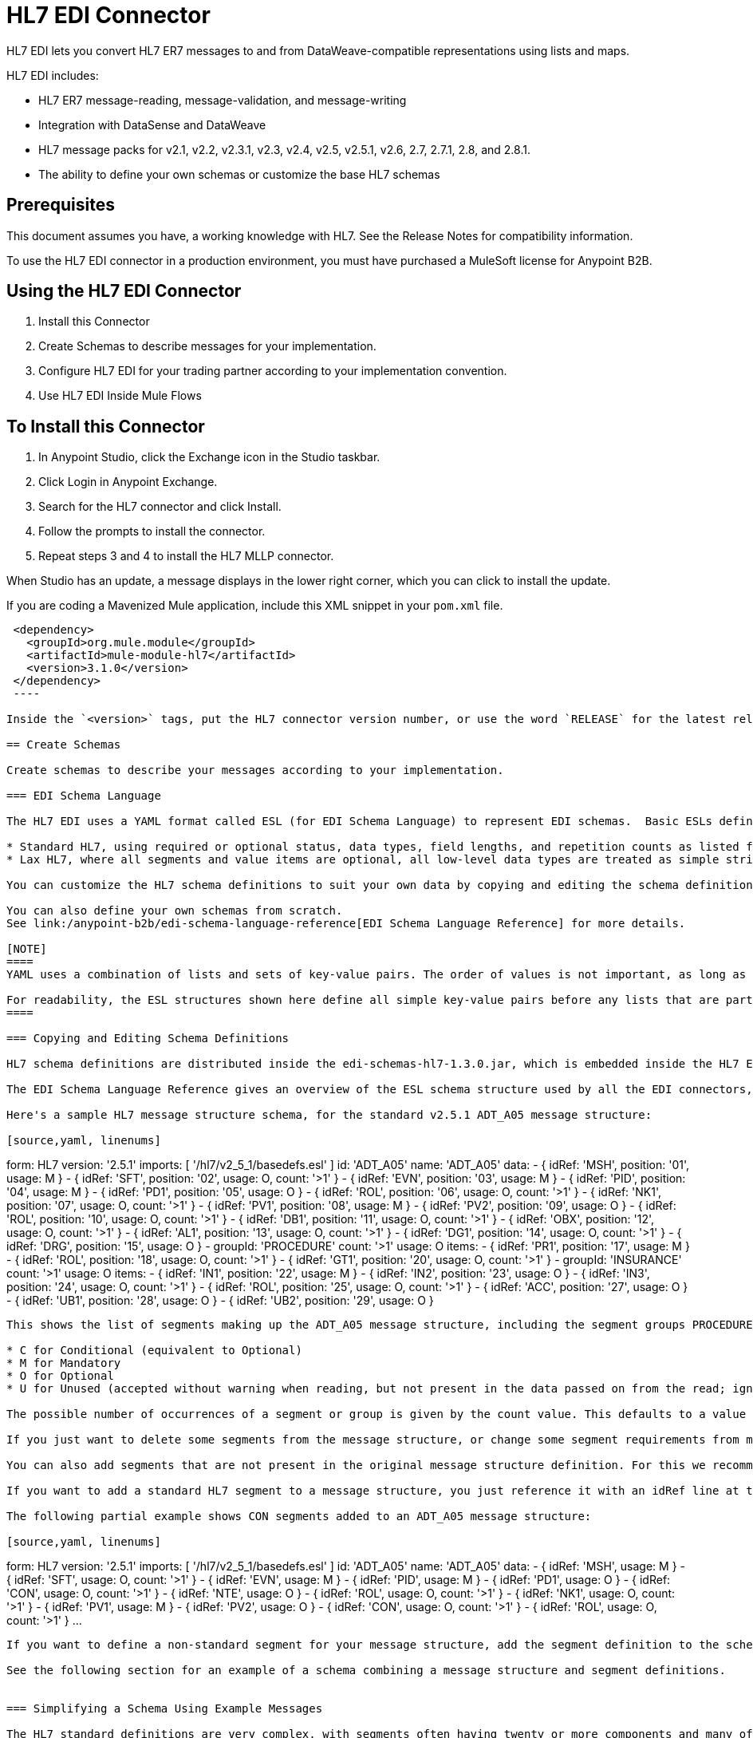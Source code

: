= HL7 EDI Connector
:keywords: b2b, HL7, schema, edi
:imagesdir: ./_images

HL7 EDI lets you convert HL7 ER7 messages to and from DataWeave-compatible representations using lists and maps. 

HL7 EDI includes:

* HL7 ER7 message-reading, message-validation, and message-writing
* Integration with DataSense and DataWeave
* HL7 message packs for v2.1, v2.2, v2.3.1, v2.3, v2.4, v2.5, v2.5.1, v2.6, 2.7, 2.7.1, 2.8, and 2.8.1.
* The ability to define your own schemas or customize the base HL7 schemas

== Prerequisites

This document assumes you have, a working knowledge with HL7. See the Release Notes for compatibility information.

To use the HL7 EDI connector in a production environment, you must have purchased a MuleSoft license for Anypoint B2B.

== Using the HL7 EDI Connector

. Install this Connector
. Create Schemas to describe messages for your implementation.
. Configure HL7 EDI for your trading partner according to your implementation convention.
. Use HL7 EDI Inside Mule Flows

== To Install this Connector

. In Anypoint Studio, click the Exchange icon in the Studio taskbar.
. Click Login in Anypoint Exchange.
. Search for the HL7 connector and click Install.
. Follow the prompts to install the connector.
. Repeat steps 3 and 4 to install the HL7 MLLP connector.

When Studio has an update, a message displays in the lower right corner, which you can click to install the update.

If you are coding a Mavenized Mule application, include this XML snippet in your `pom.xml` file.
  
[source,xml,linenums]
----
 <dependency>
   <groupId>org.mule.module</groupId>
   <artifactId>mule-module-hl7</artifactId>
   <version>3.1.0</version>
 </dependency>
 ----
  
Inside the `<version>` tags, put the HL7 connector version number, or use the word `RELEASE` for the latest release or `SNAPSHOT` for the latest available version.

== Create Schemas

Create schemas to describe your messages according to your implementation.

=== EDI Schema Language

The HL7 EDI uses a YAML format called ESL (for EDI Schema Language) to represent EDI schemas.  Basic ESLs define the structure of ER7 messages in terms of structures_(message structures, in HL7 terminology), groups, segments, composites, and elements. ESLs for the HL7 versions v2.1, v2.2, v2.3.1, v2.3, v2.4, v2.5, v2.5.1, v2.6, 2.7, 2.7.1, 2.8, and 2.8.1 are included, in two different forms:

* Standard HL7, using required or optional status, data types, field lengths, and repetition counts as listed for each HL7 version.
* Lax HL7, where all segments and value items are optional, all low-level data types are treated as simple strings, and field lengths and repetition counts are not enforced.

You can customize the HL7 schema definitions to suit your own data by copying and editing the schema definitions directly or by using a console tool to generate a simplified schema based on one or more sample documents. It is also possible to use an overlay schema for HL7, as with other EDI formats, but this option is not recommended due to the complexity of HL7 definitions.

You can also define your own schemas from scratch.
See link:/anypoint-b2b/edi-schema-language-reference[EDI Schema Language Reference] for more details.

[NOTE]
====
YAML uses a combination of lists and sets of key-value pairs. The order of values is not important, as long as the required items are present. Quotes (either single or double quotes) are used around values which may consist of digits but are meant to be interpreted as strings (since otherwise the YAML parser treats the values as numbers). Indentation is used to show the nesting of lists.

For readability, the ESL structures shown here define all simple key-value pairs before any lists that are part of the same definition.
====

=== Copying and Editing Schema Definitions

HL7 schema definitions are distributed inside the edi-schemas-hl7-1.3.0.jar, which is embedded inside the HL7 EDI Connector update site and can also be found in the standard MuleSoft enterprise Maven repositories (under group id org.mule.edi). You can copy a message structure schema from this jar and edit it to match your specific needs. If you only need to make changes at the segment level you can just copy the message structure schema; if you need to change segment definitions you must also copy the basedefs.esl schema of the same version, since that file contains the segment, composite, and element definitions.

The EDI Schema Language Reference gives an overview of the ESL schema structure used by all the EDI connectors, including the HL7 EDI Connector. You should consult that for background on the structure of the schema definitions.

Here's a sample HL7 message structure schema, for the standard v2.5.1 ADT_A05 message structure:

[source,yaml, linenums]
----
form: HL7
version: '2.5.1'
imports: [ '/hl7/v2_5_1/basedefs.esl' ]
id: 'ADT_A05'
name: 'ADT_A05'
data: 
- { idRef: 'MSH', position: '01', usage: M }
- { idRef: 'SFT', position: '02', usage: O, count: '>1' }
- { idRef: 'EVN', position: '03', usage: M }
- { idRef: 'PID', position: '04', usage: M }
- { idRef: 'PD1', position: '05', usage: O }
- { idRef: 'ROL', position: '06', usage: O, count: '>1' }
- { idRef: 'NK1', position: '07', usage: O, count: '>1' }
- { idRef: 'PV1', position: '08', usage: M }
- { idRef: 'PV2', position: '09', usage: O }
- { idRef: 'ROL', position: '10', usage: O, count: '>1' }
- { idRef: 'DB1', position: '11', usage: O, count: '>1' }
- { idRef: 'OBX', position: '12', usage: O, count: '>1' }
- { idRef: 'AL1', position: '13', usage: O, count: '>1' }
- { idRef: 'DG1', position: '14', usage: O, count: '>1' }
- { idRef: 'DRG', position: '15', usage: O }
- groupId: 'PROCEDURE'
  count: '>1'
  usage: O
  items: 
  - { idRef: 'PR1', position: '17', usage: M }
  - { idRef: 'ROL', position: '18', usage: O, count: '>1' }
- { idRef: 'GT1', position: '20', usage: O, count: '>1' }
- groupId: 'INSURANCE'
  count: '>1'
  usage: O
  items: 
  - { idRef: 'IN1', position: '22', usage: M }
  - { idRef: 'IN2', position: '23', usage: O }
  - { idRef: 'IN3', position: '24', usage: O, count: '>1' }
  - { idRef: 'ROL', position: '25', usage: O, count: '>1' }
- { idRef: 'ACC', position: '27', usage: O }
- { idRef: 'UB1', position: '28', usage: O }
- { idRef: 'UB2', position: '29', usage: O }
----

This shows the list of segments making up the ADT_A05 message structure, including the segment groups PROCEDURE and INSURANCE. Since the above is the standard definition (not the lax version), it includes mandatory segments (indicated with usage: M) as well as optional segments (indicated with usage: O). The full set of usage codes used for HL7 are:

* C for Conditional (equivalent to Optional)
* M for Mandatory
* O for Optional
* U for Unused (accepted without warning when reading, but not present in the data passed on from the read; ignored when writing)

The possible number of occurrences of a segment or group is given by the count value. This defaults to a value of 1, 

If you just want to delete some segments from the message structure, or change some segment requirements from mandatory to optional (or vice versa), you can easily make the change in your copy of the schema and use the modified version in your application.

You can also add segments that are not present in the original message structure definition. For this we recommend you first remove the position values from all the existing segment and group definition lines in the schema, since otherwise you need to renumber everything following an added segment. If you remove the explict position numbers. segments and groups are assigned position numbers sequentially, and for most purposes these numbers are not seen by HL7 EDI Connector 3.1.0 applications.

If you want to add a standard HL7 segment to a message structure, you just reference it with an idRef line at the appropriate place, and HL7 obtains the definition from the basedefs.esl file referenced as an import. 

The following partial example shows CON segments added to an ADT_A05 message structure:

[source,yaml, linenums]
----
form: HL7
version: '2.5.1'
imports: [ '/hl7/v2_5_1/basedefs.esl' ]
id: 'ADT_A05'
name: 'ADT_A05'
data: 
- { idRef: 'MSH', usage: M }
- { idRef: 'SFT', usage: O, count: '>1' }
- { idRef: 'EVN', usage: M }
- { idRef: 'PID', usage: M }
- { idRef: 'PD1', usage: O }
- { idRef: 'CON', usage: O, count: '>1' }
- { idRef: 'NTE', usage: O }
- { idRef: 'ROL', usage: O, count: '>1' }
- { idRef: 'NK1', usage: O, count: '>1' }
- { idRef: 'PV1', usage: M }
- { idRef: 'PV2', usage: O }
- { idRef: 'CON', usage: O, count: '>1' }
- { idRef: 'ROL', usage: O, count: '>1' }
...
----

If you want to define a non-standard segment for your message structure, add the segment definition to the schema. This is more complex than just modifying the segment structure, since you need to list all components in the segment. The easiest starting point for this is to find a similar standard HL7 segment and copy the definition used for that standard segment from the basedefs.esl file. You can then add the segments key following your message structure definition, followed by one or more segment definitions.

See the following section for an example of a schema combining a message structure and segment definitions.


=== Simplifying a Schema Using Example Messages

The HL7 standard definitions are very complex, with segments often having twenty or more components and many of the components composites which themselves are broken down into many subcomponents. This can make mapping HL7 difficult, since the DataSense view of the message has to contain all these subcomponents.

In practice, most users of HL7 only populate a small fraction of the total HL7 standard definitions. To take advantage of this, the HL7 EDI Connector provides a console-based Java tool you can use to simplify your schema definitions by eliminating components which are not normally used in your messages.

The schema simplification tool is distributed as the edi-schemas-hl7-1.3.0-simplify.jar, which is found in the standard MuleSoft enterprise Maven repositories (under group id org.mule.edi). It takes a message structure schema and one or more example messages (as separate files) as input, and generates an output schema reduced down to only those segments and components present in one or more of the sample messages.

To use this tool, download the jar and open a command line console, then type:

[source,bash]
----
java -jar edi-schemas-hl7-1.3.0-simplify.jar {input-schema} {output-schema} {sample1} {sample2} ...
----

Where:

* input-schema is the message structure schema used to read the messages, which can be a file or a classpath reference to a supplied schema such as "/hl7/v2_5_1/ADT_A05.esl"
* output-schema is the file path for the simplified schema output
* sample1...n are the file paths to the sample messages

NOTE: Make sure the sample message files are saved with carriage return (CR) line endings, since this is the required HL7 segment delimiter - text editors generally use the default line ending for your operating system, which may not be correct.

Here's a partial example of a simplified schema generated using this tool:

[source,yaml, linenums]
----
form: HL7
version: '2.5.1'
structures: 
- id: 'SIU_S12'
  name: 'SIU_S12'
  data: 
  - { idRef: 'MSH', position: '01', usage: O }
  - { idRef: 'SCH', position: '02', usage: O }
  - groupId: 'PATIENT'
    count: '>1'
    usage: O
    items: 
    - { idRef: 'PID', position: '06', usage: O }
    - { idRef: 'PV1', position: '08', usage: O }
  - groupId: 'RESOURCES'
    count: '>1'
    usage: O
    items: 
    - { idRef: 'RGS', position: '14', usage: O }
    - groupId: 'SERVICE'
      count: '>1'
      usage: O
      items: 
      - { idRef: 'AIS', position: '16', usage: O }
    - groupId: 'GENERAL_RESOURCE'
      count: '>1'
      usage: O
      items: 
      - { idRef: 'AIG', position: '20', usage: O }
    - groupId: 'LOCATION_RESOURCE'
      count: '>1'
      usage: O
      items: 
      - { idRef: 'AIL', position: '24', usage: O }
    - groupId: 'PERSONNEL_RESOURCE'
      count: '>1'
      usage: O
      items: 
      - { idRef: 'AIP', position: '28', usage: O }
segments: 
- id: 'AIG'
  name: 'Appointment Information - General Resource'
  varTag: 'AIG'
  values: 
  - { idRef: 'SI', name: 'Set ID - AIG', usage: O }
  - { idRef: 'varies', name: 'Segment Action Code', usage: U, count: '>1' }
  - { idRef: 'CE_2', name: 'Resource ID', usage: O }
  - { idRef: 'varies', name: 'Resource Type', usage: U, count: '>1' }
  - { idRef: 'varies', name: 'Resource Group', usage: U, count: '>1' }
  - { idRef: 'varies', name: 'Resource Quantity', usage: U, count: '>1' }
  - { idRef: 'varies', name: 'Resource Quantity Units', usage: U, count: '>1' }
  - { idRef: 'TS', name: 'Start Date/Time', usage: O }
- id: 'AIL'
  name: 'Appointment Information - Location Resource'
  varTag: 'AIL'
  values: 
  - { idRef: 'SI', name: 'Set ID - AIL', usage: O }
  - { idRef: 'varies', name: 'Segment Action Code', usage: U, count: '>1' }
  - { idRef: 'PL', name: 'Location Resource ID', usage: O, count: '>1' }
  - { idRef: 'CE', name: 'Location Type-AIL', usage: O }
  - { idRef: 'varies', name: 'Location Group', usage: U, count: '>1' }
  - { idRef: 'TS', name: 'Start Date/Time', usage: O }
- id: 'AIP'
  name: 'Appointment Information - Personnel Resource'
  varTag: 'AIP'
  values: 
  - { idRef: 'SI', name: 'Set ID - AIP', usage: O }
  - { idRef: 'varies', name: 'Segment Action Code', usage: U, count: '>1' }
  - { idRef: 'XCN_2', name: 'Personnel Resource ID', usage: O, count: '>1' }
  - { idRef: 'CE_1', name: 'Resource Type', usage: O }
  - { idRef: 'varies', name: 'Resource Group', usage: U, count: '>1' }
  - { idRef: 'TS', name: 'Start Date/Time', usage: O }
...
composites: 
- id: 'CE'
  name: 'Coded Element'
  values: 
  - { idRef: 'ST', name: 'Identifier', usage: O }
  - { idRef: 'ST', name: 'Text', usage: O }
- id: 'CE_1'
  name: 'Coded Element'
  values: 
  - { idRef: 'ST', name: 'Identifier', usage: O }
- id: 'CE_2'
  name: 'Coded Element'
  values: 
  - { idRef: 'ST', name: 'Identifier', usage: O }
  - { idRef: 'ST', name: 'Text', usage: O }
  - { idRef: 'ID', name: 'Name of Coding System', usage: O }
...
----

Unused components of a segment cannot just be dropped from the segment definition (unless they're at the end of the segment), so the simplification tool just substitues a "varies" data type for the component and marks it with Usage: U for Unused. The repetition count for the "varies" remains the same as for the original component in this case, but it will not show up in the DataSense view of the data you see in Data Weave.

When the schema simplification tool checks which data is present in the messages it handles each occurrence of a composite in context, so different usages of the same composite may have differnt values present. When this happens the composite is defined more than once, with different identifiers. The CE composite in the above example shows this.

The simplified schema retains the segment postions from the original schema. You can delete these position values from the simplified schema if you want, since they're not used by the HL7 EDI Connector unless you use position prefixes on segment keys (one of the connector configuration options).


=== Determining the HL7 Schema Location

To use the connector, you need to know the locations of the schemas in your project. If you're using the out of the box HL7 schemas and not customizing anything, the standard schema location follows the  `/hl7/{version}/{message structure}.esl` pattern and the lax schema location follows the `/hl7lax/{version}/{message structure}.esl` pattern. For example, if you're using the 2.5.1 version and the ADT_A01 message structure, your schema location is `/hl7/v2_5_1/ADT_A01.esl` for the standard version (including required values, data types, and lengths/repeat counts) or `/hl7lax/v2_5_1/ADT_A01.esl` for the lax version.

If you're using one or more custom schemas, you should put these under a directory in `src/main/app` and refer to the location using `${app.home}`. For example, if you've put your ADT_A01 schema under `src/main/app/mypartner/ADT_A01.esl`, your schema location is `${app.home}/mypartner/ADT_A01.esl`.

The Mule Runtime automatically checks `src/main/app` for any locations that contain the `${app.home}` value.

=== Event and Message to Message Structure Map

If you configure the connector with multiple message structure schemas (whether in separate schema definitions files, as with the provided schemas, or in a single file) you may need to define a mapping from the HL7 event and message types to message structures.

HL7 defines the Message Type in the component values of MSH-09. The HL7 EDI Connector uses these component values to find the structure schema to be used for processing a receive message, according to the following rules:

* If the MSH-09-01 Message Type value is ACK, always use the predefined ACK schema.
* Otherwise, if the MSH-09-03 Message Structure value is present (a value such as ADT_A01), use the schema structure with that ID.
* Otherwise, use a configured Event and Message to Message Structure Map to determine the message structure from the specified Event Type (MSH-09-02) and Message Type (MSH-09-01) values.

The Event and Message to Message Structure Map is an optional configuration parameter. It must be a YAML file consisting of a map from each Event Type to a map for each supported Message Type to the actual Message Structure. Here's a sample of what this looks like:

[source,yaml, linenums]
----
A01: { ADT: ADT_A01, ACK: ACK }
A02: { ADT: ADT_A02, ACK: ACK }
A03: { ADT: ADT_A03, ACK: ACK }
A04: { ADT: ADT_A01, ACK: ACK }
A05: { ADT: ADT_A05, ACK: ACK }
A06: { ADT: ADT_A06, ACK: ACK }
A07: { ADT: ADT_A06, ACK: ACK }
A08: { ADT: ADT_A01, ACK: ACK }
----

Each version of HL7 defines a different set of mappings from event type and message type to message structure. The default mappings are provided in the same jar as the standard HL7 schema definitions, in files named event-message.yaml. You use the same type of paths for these mapping definitions as for the actual message structure schemas.

[[configconnector]]
== Configure HL7 EDI Using the Studio Visual Editor

After you install the connector and configure your schema customizations (if any), you can start using the connector. Create separate configurations for each implementation convention.

. Click the Global Elements tab at the base of the canvas, and click Create.
. In the Choose Global Type wizard, use the filter to locate and select, HL7 EDI: Configuration, and click OK.
. Configure the parameters according to the connector reference.
. Click OK to save the global connector configurations.
. Return to the Message Flow tab in Studio.

=== General Options

In the general options you can configure settings which apply to both reading and writing HL7 messages:

* HL7 character encoding, always used for writing messages and used when reading messages unless a different encoding is specified by MSH-18 (Character Set)
* Disable numeric prefixes for data keys - this option is *true* by default, which turns off numeric prefixes for segment data; the only reason to turn this option off is for compatibility with mappings defined for the HL7 EDI Connector 3.0.0
* Manually create or edit the list of schemas.

=== Setting Your HL7 Identification in the Visual Editor

You can configure the Message Header (MSH) application and facility identification for you and your trading partner on the HL7 EDI connector configuration.

The values you set are used when writing HL7 messages to supply the namespace ID, universal ID, and universal ID type, and are verified in receive messages. If you don't want to restrict incoming messages you can leave these blank, and set the values for outgoing messages on the write operation or the actual outgoing message. Values set on the write operation override the connector configuration, and values set directly on the message override both the connector configuration and any values set on the write operation. 

In Studio, these values are set in these Global Element Properties.

* Self identification parameters identify your side of the trading partner relationship.
+
Self identification settings:
+
[source,code,linenums]
----
Mule Application Namespace ID (MSH-3-1/MSH-5-1)
Mule Application Universal ID (MSH-3-2/MSH-5-2)
Mule Application Universal ID Type (MSH-3-3/MSH-5-3)
----
+
* Partner identification parameters identify your trading partner. 
+
Partner identification settings:
+
[source,code,linenums]
----
Partner Application Namespace ID (MSH-3-1/MSH-5-1}
Partner Application Universal ID (MSH-3-2/MSH-5-2}
Partner Application Universal ID Type (MSH-3-3/MSH-5-3)
----

=== Setting Parser Options

You can set the following options if needed:

* Validate HL7 Message Version
* Event and message to message structure map path (required if using multiple message structures, unless the MSH-09-03 message structure value is always present in received messages)
* Required processing ID (to specify a particular processing ID required on receive messages, such as `P` for Production)
* Pattern for generic extension segment names (to allow handling of extension segments as maps of field values)
* Fail when value length outside allowed range
* Fail when invalid character in value
* Fail when too many repeats of value
* Fail when unknown segment in message
* Fail when segment out of order in message set
* Fail when unused segment included in message set
* Fail when too many repeats of segment

=== Setting Delimiter Characters

You can set the delimiter characters used when writing messages, if you wish to modify the defaults.

== Configure HL7 EDI Using the Studio XML Editor or Standalone

After you install the connector and configure your schema customizations (if any), you can start using the connector. Create separate configurations for each implementation convention.

. Ensure that you have included the EDI namespaces in your configuration file.
+
[source, xml, linenums]
----
<mule xmlns:tracking="http://www.mulesoft.org/schema/mule/ee/tracking"
  xmlns:tcp="http://www.mulesoft.org/schema/mule/tcp"
  xmlns:dw="http://www.mulesoft.org/schema/mule/ee/dw"
  xmlns:http="http://www.mulesoft.org/schema/mule/http"
  xmlns:hl7-edi="http://www.mulesoft.org/schema/mule/hl7-edi"
  xmlns="http://www.mulesoft.org/schema/mule/core"
  xmlns:doc="http://www.mulesoft.org/schema/mule/documentation"
  xmlns:spring="http://www.springframework.org/schema/beans"
  xmlns:xsi="http://www.w3.org/2001/XMLSchema-instance"
  xsi:schemaLocation="http://www.mulesoft.org/schema/mule/tcp
    http://www.mulesoft.org/schema/mule/tcp/current/mule-tcp.xsd
    http://www.springframework.org/schema/beans
    http://www.springframework.org/schema/beans/spring-beans-current.xsd
    http://www.mulesoft.org/schema/mule/core
    http://www.mulesoft.org/schema/mule/core/current/mule.xsd
    http://www.mulesoft.org/schema/mule/hl7-edi
    http://www.mulesoft.org/schema/mule/hl7-edi/current/mule-hl7-edi.xsd
    http://www.mulesoft.org/schema/mule/http
    http://www.mulesoft.org/schema/mule/http/current/mule-http.xsd
    http://www.mulesoft.org/schema/mule/ee/dw
    http://www.mulesoft.org/schema/mule/ee/dw/current/dw.xsd
    http://www.mulesoft.org/schema/mule/ee/tracking
    http://www.mulesoft.org/schema/mule/ee/tracking/current/mule-tracking-ee.xsd">
----
+
. Configure HL7 EDI in your application by creating a global configuration outside and above your flows using the following global configuration code:
+
[source, xml, linenums]
----
  <hl7-edi:config name="HL7_EDI__Configuration" identKeys="true" doc:name="HL7 EDI: Configuration">
    <hl7-edi:schemas>
      <hl7-edi:schema>hl7/v2_6/ADT_A01.esl</hl7-edi:schema>
    </hl7-edi:schemas>
  </hl7-edi:config>
----

=== Setting Your HL7 Identification in XML

You can configure the Message Header (MSH) application and facility identification for you and your trading partner on the HL7 EDI connector configuration.

The values you set are used when writing HL7 messages to supply the namespace ID, universal ID, and universal ID type, and are verified in receive messages. If you don't want to restrict incoming messages you can leave these blank, and set the values for outgoing messages on the write operation or the actual outgoing message. Values set on the write operation override the connector configuration, and values set directly on the message override both the connector configuration and any values set on the write operation.

* Self identification parameters identify your side of the trading partner relationship.
+
Self identification parameters:
+
[source,xml,linenums]
----
appNamespaceIdSelf="<value>"
appUniversalIdSelf="<value>"
appUniversalIdTypeSelf="<value>"
----
+
* Partner identification parameters identify your trading partner. 
+
Partner identification parameters:
+
[source,xml,linenums]
----
appNamespaceIdPartner="<value>"
appUniversalIdPartner="<value>"
appUniversalIdTypePartner="<value>"
----

=== Setting Parser Options

You can set the following options if needed:

[%header,cols="50a,50a"]
|===
|XML Value |Visual Studio Option
|validateHL7Version="true" |Validate HL7 Message Version
|eventMessageMap="/hl7/v2_5_1/event-message.yaml" |Event and message to message structure map path (required if using multiple message structures, unless the MSH-09-03 message structure value is always present in received messages)
|processingId="PRODUCTION" |Required processing ID (to specify a particular processing ID required on receive messages, such as `P` for Production)
|genericExtensionPattern="Z.." |Java regular pattern for generic extension segment names (to allow handling of extension segments as maps of field values)
|valueLengthErrorFail="true" |Fail when value length outside allowed range
|invalidCharacterInValueFail="true" |Fail when invalid character in value
|wrongValuesRepeatsFail="true" |Fail when too many repeats of value
|unknownSegmentFail="true" |Fail when unknown segment in message
|segmentOutOfOrderFail="true" |Fail when segment out of order in message set
|unusedSegmentPresentFail="true" |Fail when unused segment included in message set
|wrongSegmentsRepeatsFail="true" |Fail when too many repeats of segment
|===

=== Setting Your Schema Locations

You can only configure schema locations in the Anypoint Studio XML view.

In Anypoint Studio, switch to the XML view by clicking Configuration XML and modify your HL7 EDI configuration to include a list of all the schemas you wish to include by adding an `+<http://edischema[edi:schema]>+` element for each document type:

[source, xml, linenums]
----
  <hl7-edi:config name="HL7_EDI__Configuration" identKeys="true" doc:name="HL7 EDI: Configuration">
    <hl7-edi:schemas>
      <hl7-edi:schema>hl7/v2_6/ADT_A01.esl</hl7-edi:schema>
    </hl7-edi:schemas>
  </hl7-edi:config>
----

After you create a global element for your HL7 EDI, configure the message structure, operations, and acknowledgments.


== Use HL7 EDI Inside Mule Flows

You can use HL7 EDI connector in your flows for reading and writing messages, and sending acknowledgments.

Topics:

* <<Understanding HL7 Message Structure>>
* <<Reading and Validating HL7 ER7 Messages>>
* <<Writing HL7 EDI Messages>>
* <<Sending Acknowledgments>>

== Understanding the HL7 Message Structure

The HL7 connector reads and writes HL7 documents into or from a canonical ER7 message structure. This structure is represented as a hierarchy of Java Maps and Lists, which can be manipulated using DataWeave or code. Each transaction has its own structure which is defined in the schemas.

The HL7 message contains the following keys:

[%header,cols="30a,70a"]
|===
|Key name |Description
|ACK (read only) |ACK message generated in response to the input data. The MSA-1 acknowledgment code value is based on the parser configuration settings. To send an acknowledgment, see the Sending Acknowledgments section below.
|Data (read or write) |Wrapper for message data, with a key matching the message structure ID value linking to the actual data. This allows different messages to be included in the metadata and handled in DataWeave mappings.
|Delimiters (read only) |The delimiters used for the message. The characters in the string are interpreted based on position, in the following order: (component separator), (repetition separator), (escape character), (subcomponent separator).
|Errors (read only) |A list of errors which are associated with the input message. See the HL7Error structure description in the Reading and Validating HL7 Messages section below.
|Id |Message structure ID.
|MSH (read only) |Link to received MSH segment data.
|Name (read only) |Message structure name.
|===

Individual messages have their own maps, with keys matching the segments of the message. For instance, an ACK message would use the message structure ID `ACK`, and the data for the ACK message sent or received would be present as an `ACK` value in the `Data` map. The ACK message is itself a map, and the segments and groups of the message are represented as maps (in the case of singleton instances) or lists of maps (for repeating instances) with positional keys.

There are two special cases where generic handling is used for data not included in a schema definition. The first is for HL7 values of the `varies` type. Since these values may consist of any structure of components and subcomponents, and may be repeated, the parser uses a list of maps representation for each `varies` type. The keys in each map are generated as the value is parsed, matching standard HL7 value names with two digits used for each nesting level.
So a simple text value for an OBX-05 Observation Value field, for instance, would just use the key OBX-05 in a map. If there are two components present, they use keys OBX-05-01 and OBX-05-02.

Extension segments with tags matching a pattern configured under parser options use a similar structure to the 'varies' values, but only within a single map for the entire segment. Repeated values are not supported by the extension segment parsing and writing code.

The maps containing extension segment data are added to the basic message map in lists with the key `ExtensionSegs`. In addition to the actual extension segment data, the map for the extension segment contains two other keys:

[%header,cols="30a,70a"]
|===
|Ident |The extension segment identifier (tag).
|Position |The position of the segment within the message structure, as a two digit string. This is the same as the position of the immediately preceding defined segment, as defined in the schema. If a ZVN extension segment is used following the EVN segment in an ADT_A01 message structure, the ZVN is at position 03).
|===

If extension segments are used in nested groups, the list containing those segments are included in the map representing that group. Extension segments are ordered by position in the lists created by the parser, and must also be ordered by position when writing.

=== Reading and Validating HL7 ER7 Messages

To read an HL7 message, search the palette for HL7 EDI and drag the HL7 EDI building block into a flow. Then, go to the properties view, select the connector configuration you previously created and select the Read operation. This operation reads any byte stream into the structure described by your HL7 schemas.

image:read-operation.jpg[Read Operations]

HL7 EDI validates the message structure when it reads it in. Message validation includes checking the syntax and content of the MSH and all component segments of the message. Normally errors are logged and accumulated, and reported in the generated ACK message provided in the generated data structure. All messages, whether error free or with non-fatal errors are passed on for processing as part of the output message Map. Errors reading the input data cause exceptions to be thrown.

Error data entered in the receive data map uses the HL7Error class, a read-only JavaBean with the following properties:

[%header,cols="30a,70a"]
|===
|Property |Description
|segment |The zero-based index within the input of the segment causing the error.
|fatal |Flag for a fatal error, meaning the associated message was rejected as a result of the error.
|errorType |Enumeration for the different types of errors defined by the HL7 standards (ERR-3 values).
|errorCode |Error code, as defined by the HL7 standard for the indicated type of error.
|errorText |Text description of the error.
|===

Error data is returned by the read operation as an optional list with the "Errors" key.

=== Writing HL7 EDI Messages

To write an outgoing message, construct an outgoing HL7 EDI message according to the previously defined structure.

For example, this sample creates an outgoing HL7 message that is written to a file.

[source, xml, linenums]
----
  ...
<hl7-edi:write config-ref="HealthCare" doc:name="Send ACK"/>
<file:outbound-endpoint responseTimeout="10000" doc:name="File" path="output" outputPattern="ack.edi"/>
----

=== Sending Acknowledgments

An ACK (acknowledgement) message is an HL7 message that lets you acknowledge to a message sender that your application has received a message. ACK messages are the same as writing any other HL7 message, except you set the ACK message to what was generated during the read operation as the output message under a `Data` key.

For example:

[source, xml, linenums]
----
    <hl7-edi:read config-ref="HL7_EDI__Configuration1" doc:name="HL7 EDI"/>\
    ...
    <dw:transform-message doc:name="Create Outgoing Message">
      <dw:set-payload><![CDATA[%dw 1.0
%output application/java
---
{
  Name: "ACK",
  MSH: payload.ACK.MSH,
  Id: "ACK",
  Data: {
    ACK: payload.ACK
  }
}]]></dw:set-payload>
    </dw:transform-message>
    <hl7-edi:write config-ref="HL7_EDI__Configuration" messageStructure="InMessage" doc:name="ACK"/>
    ...
    <file:outbound-endpoint responseTimeout="10000" doc:name="File" path="output" outputPattern="ack.edi"/>
----

The generated ACK messages have MSH data set up for sending back to the sender of the original message, so you don't need to change anything in the data to do the send.

If you include an ACK message schema in your configuration that schema will be used for both received ACK messages and for generating ACK messages. If you don't specify an ACK schema, the standard "hl7/v2_5_1/ACK.esl" schema is used by default.

image:ack-datasense.jpg[Default ACK message structure]

== HL7 DataWeave Examples

The following example shows the use of HL7 and DataWeave to read a message received over HTTP and send the acknowledgment back as the response.

image:demoflow.jpg[Read and send acknowledgment flow]

[source,xml,linenums]
----
<?xml version="1.0" encoding="UTF-8"?>

<mule xmlns:tracking="http://www.mulesoft.org/schema/mule/ee/tracking"
  xmlns:tcp="http://www.mulesoft.org/schema/mule/tcp"
  xmlns:dw="http://www.mulesoft.org/schema/mule/ee/dw"
  xmlns:http="http://www.mulesoft.org/schema/mule/http"
  xmlns:hl7-edi="http://www.mulesoft.org/schema/mule/hl7-edi"
  xmlns="http://www.mulesoft.org/schema/mule/core"
  xmlns:doc="http://www.mulesoft.org/schema/mule/documentation"
  xmlns:spring="http://www.springframework.org/schema/beans"
  xmlns:xsi="http://www.w3.org/2001/XMLSchema-instance"
  xsi:schemaLocation="http://www.mulesoft.org/schema/mule/tcp
    http://www.mulesoft.org/schema/mule/tcp/current/mule-tcp.xsd
    http://www.springframework.org/schema/beans
    http://www.springframework.org/schema/beans/spring-beans-current.xsd
    http://www.mulesoft.org/schema/mule/core
    http://www.mulesoft.org/schema/mule/core/current/mule.xsd
    http://www.mulesoft.org/schema/mule/hl7-edi
    http://www.mulesoft.org/schema/mule/hl7-edi/current/mule-hl7-edi.xsd
    http://www.mulesoft.org/schema/mule/http
    http://www.mulesoft.org/schema/mule/http/current/mule-http.xsd
    http://www.mulesoft.org/schema/mule/ee/dw
    http://www.mulesoft.org/schema/mule/ee/dw/current/dw.xsd
    http://www.mulesoft.org/schema/mule/ee/tracking
    http://www.mulesoft.org/schema/mule/ee/tracking/current/mule-tracking-ee.xsd">
  <http:listener-config name="HTTP_Listener_Configuration" host="0.0.0.0" port="8080" doc:name="HTTP Listener Configuration"/>
  <hl7-edi:config name="HL7_EDI__Configuration" identKeys="true" doc:name="HL7 EDI: Configuration">
    <hl7-edi:schemas>
      <hl7-edi:schema>hl7/v2_6/ADT_A01.esl</hl7-edi:schema>
    </hl7-edi:schemas>
  </hl7-edi:config>
  <flow name="Acknowledgment">
    <http:listener config-ref="HTTP_Listener_Configuration" path="/ack" allowedMethods="POST" doc:name="HTTP"/>
    <hl7-edi:read config-ref="HL7_EDI__Configuration" doc:name="HL7 EDI"/>
    <dw:transform-message doc:name="Transform Message">
      <dw:set-payload><![CDATA[%dw 1.0
%output application/java
---
{
  Name: "ACK",
  MSH: payload.ACK.MSH,
  Id: "ACK",
  Data: {
    ACK: payload.ACK
  }
}]]></dw:set-payload>
    </dw:transform-message>
    <hl7-edi:write config-ref="HL7_EDI__Configuration" messageStructure="InMessage" doc:name="HL7 EDI"/>
    <logger message="#[payload]" level="INFO" doc:name="Logger"/>
  </flow>
</mule>
----

The example below shows how you can extract particular values from a receive message in DataWeave (using a simplified schema for the message, which eliminates many unused fields).

image:dataweave-simple.jpg[Extract values from recieve message]

[source,xml,linenums]
----
<?xml version="1.0" encoding="UTF-8"?>

<mule xmlns:jersey="http://www.mulesoft.org/schema/mule/jersey"
  xmlns:metadata="http://www.mulesoft.org/schema/mule/metadata"
  xmlns:dw="http://www.mulesoft.org/schema/mule/ee/dw"
  xmlns:http="http://www.mulesoft.org/schema/mule/http"
  xmlns:hl7-edi="http://www.mulesoft.org/schema/mule/hl7-edi"
  xmlns="http://www.mulesoft.org/schema/mule/core"
  xmlns:doc="http://www.mulesoft.org/schema/mule/documentation"
  xmlns:spring="http://www.springframework.org/schema/beans"
  xmlns:xsi="http://www.w3.org/2001/XMLSchema-instance"
  xsi:schemaLocation="http://www.springframework.org/schema/beans
    http://www.springframework.org/schema/beans/spring-beans-current.xsd
    http://www.mulesoft.org/schema/mule/core
    http://www.mulesoft.org/schema/mule/core/current/mule.xsd
    http://www.mulesoft.org/schema/mule/hl7-edi
    http://www.mulesoft.org/schema/mule/hl7-edi/current/mule-hl7-edi.xsd
    http://www.mulesoft.org/schema/mule/http
    http://www.mulesoft.org/schema/mule/http/current/mule-http.xsd
    http://www.mulesoft.org/schema/mule/ee/dw
    http://www.mulesoft.org/schema/mule/ee/dw/current/dw.xsd
    http://www.mulesoft.org/schema/mule/jersey
    http://www.mulesoft.org/schema/mule/jersey/current/mule-jersey.xsd">
    <http:listener-config name="HTTP_Listener_Configuration" host="0.0.0.0" port="8081" doc:name="HTTP Listener Configuration"/>
    <hl7-edi:config name="HL7_EDI_Configuration" doc:name="HL7 EDI: Configuration" identKeys="true">
        <hl7-edi:schemas>
            <hl7-edi:schema>schemas/SIU_S12-simplified.esl</hl7-edi:schema>
        </hl7-edi:schemas>
    </hl7-edi:config>
    <flow name="hl7-demoFlow">
        <http:listener config-ref="HTTP_Listener_Configuration" path="/json" doc:name="HTTP"/>
        <hl7-edi:read config-ref="HL7_EDI_Configuration" doc:name="HL7 EDI"/>
        <dw:transform-message doc:name="Transform Message" metadata:id="6f9793a8-8007-4b02-bdbc-802d64ce5d83">
            <dw:set-payload><![CDATA[%dw 1.0
%output application/json
---
{
  id: payload.Data.SIU_S12.PATIENT[0].PID.PID-02-01,
  firstName: payload.Data.SIU_S12.PATIENT[0].PID.PID-05[0].PID-05-02,
  lastName: payload.Data.SIU_S12.PATIENT[0].PID.PID-05[0].PID-05-01-01
}]]></dw:set-payload>
        </dw:transform-message>
    </flow>
</mule>
----


== Upgrading From HL7 2.x.x to 3.0.0

In the HL7 v3.0 connector, the sections that follow list components that have been removed from the connector.

=== HL7 Message Component

The creation of a message can be done by generating a HL7 Message through DataWeave and then invoking the connector's Write operation. 

The following flow outputs the `MSH|\^~\&|TestSendingSystem|MCM||^12399|` message.

[source,xml,linenums]
----
  <flow name="CreateMessage">
    <http:listener config-ref="HTTP_Listener_Configuration" path="/create" doc:name="HTTP"/>
    <dw:transform-message doc:name="Transform Message">
      <dw:set-payload><![CDATA[%dw 1.0
%output application/java
---
{
  Delimiters: "|^~\&",
  Id: "ADT_A02",
  Data: {
    ADT_A02: {
      "MSH": {
        MSH-03-01: "TestSendingSystem",
        MSH-04-01: "SendingApp",
        MSH-05-01: "SendingFacility",
        MSH-07-01: now,
        MSH-09-01: "ADT",
        MSH-09-02: "A01",
        MSH-09-03: "ADT_A01"
      }
    }
  }
}
]]></dw:set-payload>
    </dw:transform-message>
    <hl7-edi:write config-ref="HL7_EDI__Configuration" messageStructure="InMessage" doc:name="HL7 EDI"/>
  </flow>
----

=== HL7 ACK

The HL7 ACK functionality is contained in the connector. The ACK message is automatically generated by the connector when it performs a read operation. See <<Sending Acknowledgments>>.

=== HL7 Append Segment

The Append Segment component can be replaced using DataWeave to manipulate the Data object in the HL7 Message structure obtained after a read operation.

The following example adds `AL1|2|10001|^Penicillin||Produces hives` to the incoming message.

Incoming message:

[source,yaml,linenums]
----
MSH|^~\&|ADT1|MCM|LABADT|MCM|19900607|SECURITY|ADT^A01|MSG00001|P|2.3.1|
EVN|A01|19900607
PID|1||PATID1234^5^M11^ADT1^MR^MCM~123456789^^^USSSA^SS||JONES^WILLIAM^A^III||19610615|M||C|1200 N ELM STREET^^GREENSBORO^NC^27401-1020|GL|(91-9)379-1212|(919)271-3434||S||PATID12345001^2^M10^ADT1^AN^A|123456789|987654^NC|
NK1|1|||||||
PV1|1|I|2000^2012^01||||004777^LEBAUER^SIDNEY^J.|||SUR||||ADM|A0|
AL1|1||^Cat dander|Respiratory distress
----

[source,xml,linenums]
----
  <flow name="AppendSegment">
    <http:listener config-ref="HTTP_Listener_Configuration" path="/append" allowedMethods="POST" doc:name="HTTP"/>
    <hl7-edi:read config-ref="HL7_EDI__Configuration" doc:name="HL7 EDI"/>
    <dw:transform-message doc:name="Transform Message">
      <dw:set-payload><![CDATA[%dw 1.0
%output application/java
---
{
Delimiters: payload.Delimiters,
Id: payload.Id,
Name: payload.Name,
ACK: payload.ACK,
MSH: payload.MSH,
Errors: payload.Errors map ((error , indexOfError) -> {
errorCode: error.errorCode,
errorText: error.errorText,
errorType: error.errorType,
fatal: error.fatal,
segment: error.segment
}),
Data: {
ADT_A01: {
  MSH: payload.Data.ADT_A01.MSH,
  EVN: payload.Data.ADT_A01.EVN,
  PID: payload.Data.ADT_A01.PID,
  NK1: payload.Data.ADT_A01.NK1,
  PV1: payload.Data.ADT_A01.PV1,
  AL1: (payload.Data.ADT_A01.AL1 +
    {
      AL1-01: 2,
      AL1-02-01:"10001",
      AL1-03-02:"Penicillin",
      AL1-05:["Produces hives"]
    })
}
}
}]]></dw:set-payload>
    </dw:transform-message>
    <hl7-edi:write config-ref="HL7_EDI__Configuration" messageStructure="InMessage" doc:name="Write_HL7"/>
    <logger message="#[payload]" level="INFO" doc:name="Logger"/>
  </flow>
----

=== HL7 Delete Segment

HL7 2.0.x Delete Segment component allows the user to delete a segment specifying the segment ID. The deletion operation can involve the complete segment or just the last segment repetition.

The following code blocks illustrate how this component can be replaced with DataWeave, the flows operate over this incoming message:

[source,yaml,linenums]
----
MSH|^~\&|ADT1|MCM|LABADT|MCM|19900607|SECURITY|ADT^A01|MSG00001|P|2.3.1|
EVN|A01|19900607
PID|1||PATID1234^5^M11^ADT1^MR^MCM~123456789^^^USSSA^SS||JONES^WILLIAM^A^III||19610615|M||C|1200 N ELM STREET^^GREENSBORO^NC^27401-1020|GL|(91-9)379-1212|(919)271-3434||S||PATID12345001^2^M10^ADT1^AN^A|123456789|987654^NC|
NK1|1|||||||
PV1|1|I|2000^2012^01||||004777^LEBAUER^SIDNEY^J.|||SUR||||ADM|A0|
AL1|1||^Cat dander|Respiratory distress
AL1|2||^Penicillin||Produces hives|
----

[source,xml,linenums]
----
  <flow name="RemoveSegment">
    <http:listener config-ref="HTTP_Listener_Configuration" path="/removeSegment" allowedMethods="POST" doc:name="HTTP"/>
    <hl7-edi:read config-ref="HL7_EDI__Configuration" doc:name="HL7 EDI"/>
    <dw:transform-message doc:name="Transform Message">
      <dw:set-payload><![CDATA[%dw 1.0
%output application/java
%var emptySegment = []
---
{
  Delimiters: payload.Delimiters,
  Id: payload.Id,
  Name: payload.Name,
  ACK: payload.ACK,
  MSH: payload.MSH,
  Errors: payload.Errors map ((error , indexOfError) -> {
    errorCode: error.errorCode,
    errorText: error.errorText,
    errorType: error.errorType,
    fatal: error.fatal,
    segment: error.segment
  }),
  Data: {
    ADT_A01: {
      MSH: payload.Data.ADT_A01.MSH,
      EVN: payload.Data.ADT_A01.EVN,
      PID: payload.Data.ADT_A01.PID,
      NK1: payload.Data.ADT_A01.NK1,
      PV1: payload.Data.ADT_A01.PV1,
      AL1: emptySegment
    }
  }
}]]></dw:set-payload>
    </dw:transform-message>
    <hl7-edi:write config-ref="HL7_EDI__Configuration" messageStructure="InMessage" doc:name="_HL7 EDI"/>
    <logger message="#[payload]" level="INFO" doc:name="Logger"/>
  </flow>
----

==== HL7 Remove Repetition

[source,xml,linenums]
----
  <flow name="RemoveRepetition">
    <http:listener config-ref="HTTP_Listener_Configuration" path="/removeRepetition" allowedMethods="POST" doc:name="HTTP"/>
    <hl7-edi:read config-ref="HL7_EDI__Configuration" doc:name="HL7 EDI"/>
    <dw:transform-message doc:name="Transform Message">
      <dw:set-payload><![CDATA[%dw 1.0
%output application/java
%var start = 0
%var end = (sizeOf payload.Data.ADT_A01.AL1) -2
%var updatedSegment = payload.Data.ADT_A01.AL1[start[0] .. end[0]]
---
{
  Delimiters: payload.Delimiters,
  Id: payload.Id,
  Name: payload.Name,
  ACK: payload.ACK,
  MSH: payload.MSH,
  Errors: payload.Errors map ((error , indexOfError) -> {
    errorCode: error.errorCode,
    errorText: error.errorText,
    errorType: error.errorType,
    fatal: error.fatal,
    segment: error.segment
  }),
  Data: {
    ADT_A01: {
      MSH: payload.Data.ADT_A01.MSH,
      EVN: payload.Data.ADT_A01.EVN,
      PID: payload.Data.ADT_A01.PID,
      NK1: payload.Data.ADT_A01.NK1,
      PV1: payload.Data.ADT_A01.PV1,
      AL1: updatedSegment
    }
  }
}]]></dw:set-payload>
    </dw:transform-message>
    <hl7-edi:write config-ref="HL7_EDI__Configuration" messageStructure="InMessage" doc:name="Copy_of_HL7 EDI"/>
    <logger message="#[payload]" level="INFO" doc:name="Logger"/>
  </flow>
----

=== HL7 Exception Strategy

The exception strategy substitution is up to the user, in the new connector Errors are included in the HL7 Message structure. 

The configuration set in the "Parser Options" of the HL7 EDI Configuration defines when a message is reported to be rejected in the generated ACK.

=== HL7 Profile Validator Filter

The Validator Filter component can be replaced using the connector to read the message and then verifying that the ERRORS list in the HL7 Message structure is empty.

=== HL7 Encoding Transformer

This feature is no longer supported by the connector. The encoding transformation can be achieved with DataWeave.

== See Also

* link:/healthcare-toolkit/v/3.1/mllp-connector[HL7 MLLP Connector guide]
* link:_attachments/hl7v3.1_demo.zip[HL7 Demo zip file]
* link:/anypoint-b2b/edi-schema-language-reference[EDI Schema Language Reference]
* https://mulesoft.github.io/hl7-connector/[HL7 Technical Reference]
* http://training.mulesoft.com[MuleSoft Training]
* https://www.mulesoft.com/webinars[MuleSoft Webinars]
* http://blogs.mulesoft.com[MuleSoft Blogs]
* http://forums.mulesoft.com[MuleSoft Forums]
